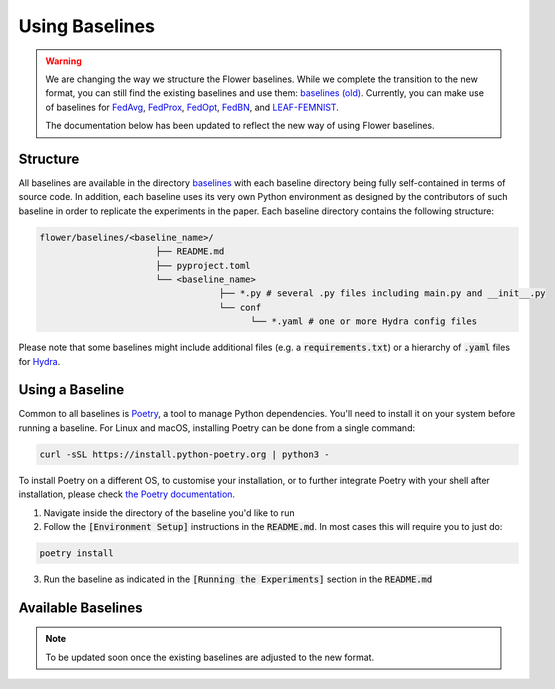 Using Baselines
===============

.. warning::
  We are changing the way we structure the Flower baselines. While we complete the transition to the new format, you can still find the existing baselines and use them: `baselines (old) <https://github.com/adap/flower/tree/main/baselines/flwr_baselines>`_.
  Currently, you can make use of baselines for `FedAvg <https://github.com/adap/flower/tree/main/baselines/flwr_baselines/flwr_baselines/publications/fedavg_mnist>`_, `FedProx <https://github.com/adap/flower/tree/main/baselines/fedprox>`_, `FedOpt <https://github.com/adap/flower/tree/main/baselines/flwr_baselines/flwr_baselines/publications/adaptive_federated_optimization>`_, `FedBN <https://github.com/adap/flower/tree/main/baselines/flwr_baselines/flwr_baselines/publications/fedbn/convergence_rate>`_, and `LEAF-FEMNIST <https://github.com/adap/flower/tree/main/baselines/flwr_baselines/flwr_baselines/publications/leaf/femnist>`_.

  The documentation below has been updated to reflect the new way of using Flower baselines.

Structure
---------

All baselines are available in the directory `baselines <https://github.com/adap/flower/blob/main/baselines>`_ with each baseline directory being fully self-contained in terms of source code. In addition, each baseline uses its very own Python environment as designed by the contributors of such baseline in order to replicate the experiments in the paper. Each baseline directory contains the following structure: 

.. code-block:: shell

    flower/baselines/<baseline_name>/
                          ├── README.md
                          ├── pyproject.toml
                          └── <baseline_name>
                                      ├── *.py # several .py files including main.py and __init__.py
                                      └── conf
                                            └── *.yaml # one or more Hydra config files

Please note that some baselines might include additional files (e.g. a :code:`requirements.txt`) or a hierarchy of :code:`.yaml` files for `Hydra <https://hydra.cc/>`_.


Using a Baseline
----------------

Common to all baselines is `Poetry <https://python-poetry.org/docs/>`_, a tool to manage Python dependencies. You'll need to install it on your system before running a baseline. For Linux and macOS, installing Poetry can be done from a single command:

.. code-block:: bash

  curl -sSL https://install.python-poetry.org | python3 -

To install Poetry on a different OS, to customise your installation, or to further integrate Poetry with your shell after installation, please check `the Poetry documentation <https://python-poetry.org/docs/#installation>`_.


1. Navigate inside the directory of the baseline you'd like to run
2. Follow the :code:`[Environment Setup]` instructions in the :code:`README.md`. In most cases this will require you to just do:

.. code-block:: bash

    poetry install

3. Run the baseline as indicated in the :code:`[Running the Experiments]` section in the :code:`README.md` 


Available Baselines
-------------------

.. note::
  To be updated soon once the existing baselines are adjusted to the new format.

